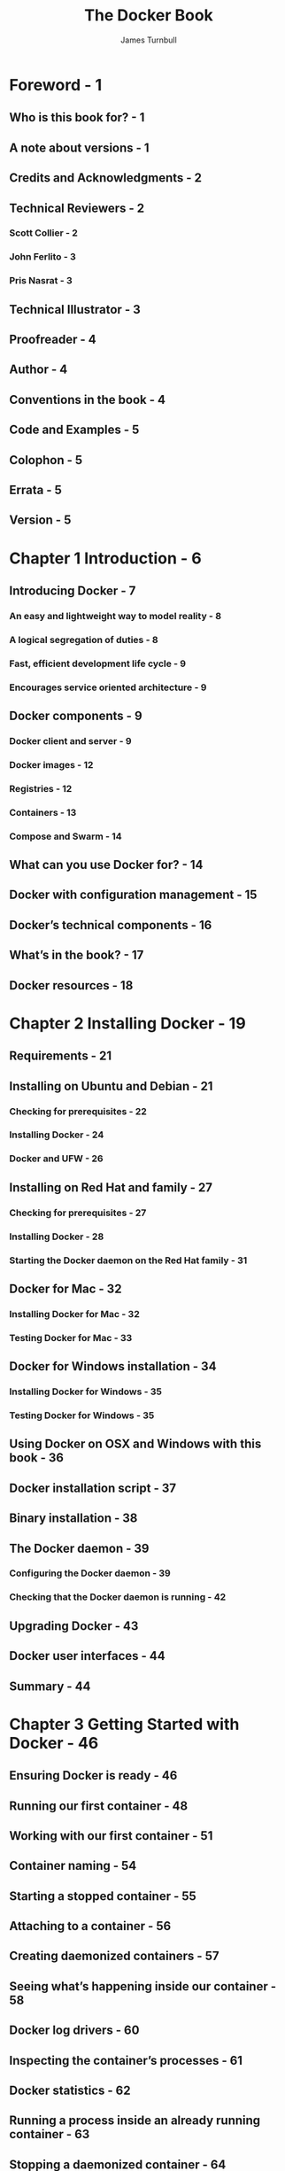 #+TITLE: The Docker Book
#+VERSION: September 6, 2018 -- Docker v18.03.1-ce (d498111)
#+AUTHOR: James Turnbull
#+STARTUP: entitiespretty

* Foreword - 1
** Who is this book for? - 1
** A note about versions - 1
** Credits and Acknowledgments - 2
** Technical Reviewers - 2
*** Scott Collier - 2
*** John Ferlito - 3
*** Pris Nasrat - 3

** Technical Illustrator - 3
** Proofreader - 4
** Author - 4
** Conventions in the book - 4
** Code and Examples - 5
** Colophon - 5
** Errata - 5
** Version - 5

* Chapter 1 Introduction - 6
** Introducing Docker - 7
*** An easy and lightweight way to model reality - 8
*** A logical segregation of duties - 8
*** Fast, efficient development life cycle - 9
*** Encourages service oriented architecture - 9

** Docker components - 9
*** Docker client and server - 9
*** Docker images - 12
*** Registries - 12
*** Containers - 13
*** Compose and Swarm - 14

** What can you use Docker for? - 14
** Docker with configuration management - 15
** Docker’s technical components - 16
** What’s in the book? - 17
** Docker resources - 18

* Chapter 2 Installing Docker - 19
** Requirements - 21
** Installing on Ubuntu and Debian - 21
*** Checking for prerequisites - 22
*** Installing Docker - 24
*** Docker and UFW - 26

** Installing on Red Hat and family - 27
*** Checking for prerequisites - 27
*** Installing Docker - 28
*** Starting the Docker daemon on the Red Hat family - 31

** Docker for Mac - 32
*** Installing Docker for Mac - 32
*** Testing Docker for Mac - 33

** Docker for Windows installation - 34
*** Installing Docker for Windows - 35
*** Testing Docker for Windows - 35

** Using Docker on OSX and Windows with this book - 36
** Docker installation script - 37
** Binary installation - 38
** The Docker daemon - 39
*** Configuring the Docker daemon - 39
*** Checking that the Docker daemon is running - 42

** Upgrading Docker - 43
** Docker user interfaces - 44
** Summary - 44

* Chapter 3 Getting Started with Docker - 46
** Ensuring Docker is ready - 46
** Running our first container - 48
** Working with our first container - 51
** Container naming - 54
** Starting a stopped container - 55
** Attaching to a container - 56
** Creating daemonized containers - 57
** Seeing what’s happening inside our container - 58
** Docker log drivers - 60
** Inspecting the container’s processes - 61
** Docker statistics - 62
** Running a process inside an already running container - 63
** Stopping a daemonized container - 64
** Automatic container restarts - 65
** Finding out more about our container - 66
** Deleting a container - 69
** Summary - 70

* Chapter 4 Working with Docker images and repositories - 71
** What is a Docker image? - 72
** Listing Docker images - 74
** Pulling images - 78
** Searching for images - 80
** Building our own images - 82
*** Creating a Docker Hub account - 82
*** Using Docker commit to create images - 84
*** Building images with a Dockerfile - 87
*** Building the image from our Dockerfile - 91
*** What happens if an instruction fails? - 94
*** Dockerfiles and the build cache - 96
*** Using the build cache for templating - 96
*** Viewing our new image - 98
*** Launching a container from our new image - 99
*** Dockerfile instructions - 103

** Pushing images to the Docker Hub - 127
*** Automated Builds - 129

** Deleting an image - 132
** Running your own Docker registry - 134
*** Running a registry from a container - 135
*** Testing the new registry - 135

** Alternative Indexes - 137
*** Quay - 137

** Summary - 137

* Chapter 5 Testing with Docker - 139
** Using Docker to test a static website - 140
*** An initial Dockerfile for the Sample website - 140
*** Building our Sample website and Nginx image - 144
*** Building containers from our Sample website and Nginx image - 146
*** Editing our website - 149

** Using Docker to build and test a web application - 151
*** Building our Sinatra application - 151
*** Creating our Sinatra container - 153
*** Extending our Sinatra application to use Redis - 158
*** Connecting our Sinatra application to the Redis container - 163
*** Docker internal networking - 164
*** Docker networking - 170
*** Connecting containers summary - 181

** Using Docker for continuous integration - 182
*** Build a Jenkins and Docker server - 183
*** Create a new Jenkins job - 189
*** Running our Jenkins job - 195
*** Next steps with our Jenkins job - 197
*** Summary of our Jenkins setup - 198

** Multi-configuration Jenkins - 198
*** Create a multi-configuration job - 198
*** Testing our multi-configuration job - 203
*** Summary of our multi-configuration Jenkins - 205

** Other alternatives - 206
*** Drone - 206
*** Shippable - 206
** Summary - 206

* Chapter 6 Building services with Docker - 207
** Building our first application - 207
*** The Jekyll base image - 208
*** Building the Jekyll base image - 209
*** The Apache image - 211
*** Building the Jekyll Apache image - 213
*** Launching our Jekyll site - 214
*** Updating our Jekyll site - 217
*** Backing up our Jekyll volume - 219
*** Extending our Jekyll website example - 221

** Building a Java application server with Docker - 221
*** A WAR file fetcher - 222
*** Fetching a WAR file - 224
*** Our Tomcat 7 application server - 225
*** Running our WAR file - 227
*** Building on top of our Tomcat application server - 228

** A multi-container application stack - 232
*** The Node.js image - 233
*** The Redis base image - 236
*** The Redis primary image - 238
*** The Redis replica image - 239
*** Creating our Redis back-end cluster - 240
*** Creating our Node container - 246
*** Capturing our application logs - 247
*** Summary of our Node stack - 251

** Managing Docker containers without SSH - 252
** Summary - 253

* Chapter 7 Docker Orchestration and Service Discovery - 254
** Docker Compose - 255
*** Installing Docker Compose - 256
*** Getting our sample application - 257
*** The docker-compose.yml file - 261
*** Running Compose - 264
*** Using Compose - 266
*** Compose in summary - 270

** Consul, Service Discovery and Docker - 270
*** Building a Consul image - 272
*** Testing a Consul container locally - 276
*** Running a Consul cluster in Docker - 278
*** Starting the Consul bootstrap node - 281
*** Starting the remaining nodes - 284
*** Running a distributed service with Consul in Docker - 292

** Docker Swarm - 305
*** Understanding the Swarm - 306
*** Installing Swarm - 307
*** Setting up a Swarm - 307
*** Running a service on your Swarm - 312

** Orchestration alternatives and components - 317
*** Fleet and etcd - 318
*** Kubernetes - 318
*** Apache Mesos - 318
*** Helios - 318
*** Centurion - 319

** Summary - 319

* Chapter 8 Using the Docker API - 320
** The Docker APIs - 320
** First steps with the Engine API - 321
** Testing the Docker Engine API - 325
*** Managing images with the API - 326
*** Managing containers with the API - 328

** Improving the TProv application - 333
** Authenticating the Docker Engine API - 338
*** Create a Certificate Authority - 339
*** Create a server certificate signing request and key - 341
*** Configuring the Docker daemon - 345
*** Creating a client certificate and key - 346
*** Configuring our Docker client for authentication - 349

** Summary - 351

* Chapter 9 Getting help and extending Docker - 352
** Getting help - 353
*** The Docker forums - 353
*** Docker on IRC - 353
*** Docker on GitHub - 353

** Reporting issues for Docker - 354
** Setting up a build environment - 354
*** Install Docker - 355
*** Install source and build tools - 355
*** Check out the source - 355
*** Contributing to the documentation - 356
*** Build the environment - 356
*** Running the tests - 359
*** Use Docker inside our development environment - 361
*** Submitting a pull request - 361
*** Merge approval and maintainers - 363

** Summary - 364

* List of Figures - 366
* List of Listings - 380
* Index - 381
